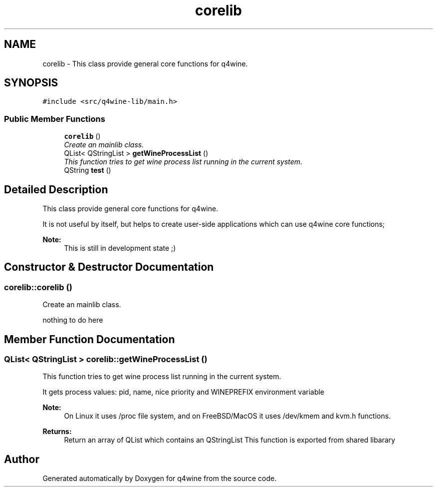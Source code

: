 .TH "corelib" 3 "26 May 2009" "Version 0.113" "q4wine" \" -*- nroff -*-
.ad l
.nh
.SH NAME
corelib \- This class provide general core functions for q4wine.  

.PP
.SH SYNOPSIS
.br
.PP
\fC#include <src/q4wine-lib/main.h>\fP
.PP
.SS "Public Member Functions"

.in +1c
.ti -1c
.RI "\fBcorelib\fP ()"
.br
.RI "\fICreate an mainlib class. \fP"
.ti -1c
.RI "QList< QStringList > \fBgetWineProcessList\fP ()"
.br
.RI "\fIThis function tries to get wine process list running in the current system. \fP"
.ti -1c
.RI "QString \fBtest\fP ()"
.br
.in -1c
.SH "Detailed Description"
.PP 
This class provide general core functions for q4wine. 

It is not useful by itself, but helps to create user-side applications which can use q4wine core functions;
.PP
\fBNote:\fP
.RS 4
This is still in development state ;) 
.RE
.PP

.SH "Constructor & Destructor Documentation"
.PP 
.SS "corelib::corelib ()"
.PP
Create an mainlib class. 
.PP

.PP
nothing to do here 
.SH "Member Function Documentation"
.PP 
.SS "QList< QStringList > corelib::getWineProcessList ()"
.PP
This function tries to get wine process list running in the current system. 
.PP
It gets process values: pid, name, nice priority and WINEPREFIX environment variable 
.PP
\fBNote:\fP
.RS 4
On Linux it uses /proc file system, and on FreeBSD/MacOS it uses /dev/kmem and kvm.h functions. 
.RE
.PP
\fBReturns:\fP
.RS 4
Return an array of QList which contains an QStringList This function is exported from shared libarary 
.RE
.PP


.SH "Author"
.PP 
Generated automatically by Doxygen for q4wine from the source code.
